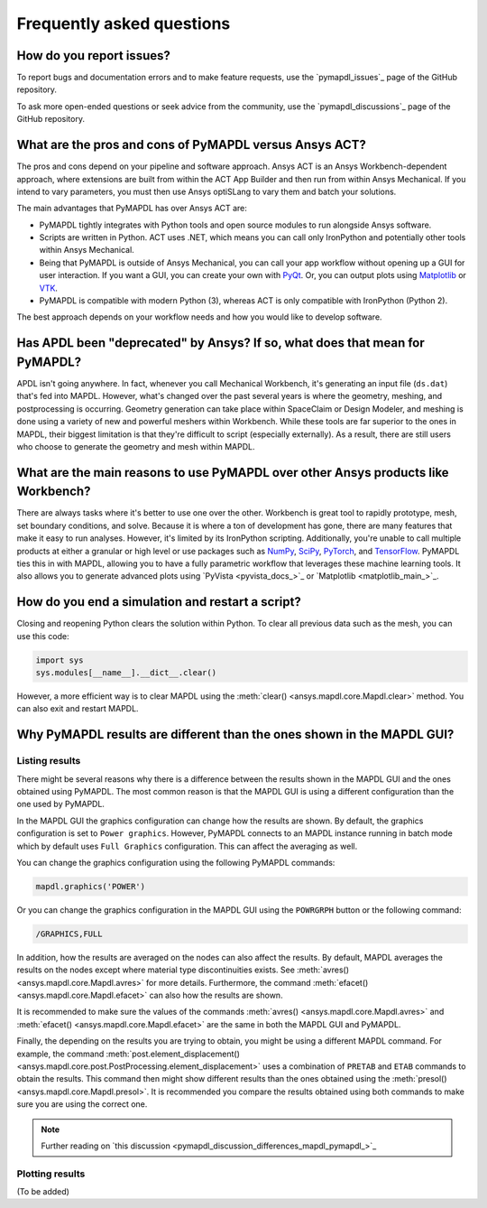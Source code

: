 .. _faq:

**************************
Frequently asked questions
**************************

How do you report issues?
=========================

To report bugs and documentation errors and to make feature requests, use the `pymapdl_issues`_ page of 
the GitHub repository.

To ask more open-ended questions or seek advice from the community, use the `pymapdl_discussions`_ page
of the GitHub repository.


What are the pros and cons of PyMAPDL versus Ansys ACT?
=======================================================

The pros and cons depend on your pipeline and software approach.
Ansys ACT is an Ansys Workbench-dependent approach, where extensions are
built from within the ACT App Builder and then run from within Ansys Mechanical.
If you intend to vary parameters, you must then use Ansys optiSLang to
vary them and batch your solutions.

The main advantages that PyMAPDL has over Ansys ACT are:

* PyMAPDL tightly integrates with Python tools and open source modules
  to run alongside Ansys software.
* Scripts are written in Python. ACT uses .NET, which means you can call
  only IronPython and potentially other tools within Ansys Mechanical.
* Being that PyMAPDL is outside of Ansys Mechanical, you can call your
  app workflow without opening up a GUI for user interaction.
  If you want a GUI, you can create your own with `PyQt <https://pythonpyqt.com/>`_.
  Or, you can output plots using `Matplotlib <https://matplotlib.org/>`_
  or `VTK <https://vtk.org/>`_.
* PyMAPDL is compatible with modern Python (3), whereas ACT is only
  compatible with IronPython (Python 2).

The best approach depends on your workflow needs and how you would
like to develop software.


Has APDL been "deprecated" by Ansys? If so, what does that mean for PyMAPDL?
============================================================================

APDL isn't going anywhere. In fact, whenever you call Mechanical Workbench, it's generating an input file
(``ds.dat``) that's fed into MAPDL. However, what's changed over the past several years is where the geometry,
meshing, and postprocessing is occurring. Geometry generation can take place within SpaceClaim or Design Modeler,
and meshing is done using a variety of new and powerful meshers within Workbench. While these tools are
far superior to the ones in MAPDL, their biggest limitation is that they're difficult to script
(especially externally). As a result, there are still users who choose to generate the geometry and mesh within MAPDL.


What are the main reasons to use PyMAPDL over other Ansys products like Workbench?
==================================================================================
There are always tasks where it's better to use one over the
other. Workbench is great tool to rapidly prototype, mesh, set
boundary conditions, and solve. Because it is where a ton of development has
gone, there are many features that make it easy to run
analyses. However, it's limited by its IronPython scripting. Additionally, you're
unable to call multiple products at either a granular or high level or
use packages such as `NumPy <https://numpy.org/>`_, `SciPy <https://scipy.org/>`_,
`PyTorch <https://pytorch.org/>`_, and `TensorFlow <https://www.tensorflow.org/>`_.
PyMAPDL ties this in with MAPDL, allowing you to have a fully parametric workflow
that leverages these machine learning tools. It also allows you to generate 
advanced plots using `PyVista <pyvista_docs_>`_ or `Matplotlib <matplotlib_main_>`_.



How do you end a simulation and restart a script?
=================================================

Closing and reopening Python clears the solution within Python. To clear all previous
data such as the mesh, you can use this code:

.. code:: python

    import sys
    sys.modules[__name__].__dict__.clear()


However, a more efficient way is to clear MAPDL using the 
:meth:`clear() <ansys.mapdl.core.Mapdl.clear>`
method. You can also exit and restart MAPDL.


Why PyMAPDL results are different than the ones shown in the MAPDL GUI?
=======================================================================

Listing results
---------------

There might be several reasons why there is a difference between the results
shown in the MAPDL GUI and the ones obtained using PyMAPDL. The most common
reason is that the MAPDL GUI is using a different configuration than the one
used by PyMAPDL.

In the MAPDL GUI the graphics configuration can change how the results are shown.
By default, the graphics configuration is set to ``Power graphics``.
However, PyMAPDL connects to an MAPDL instance running in batch mode which by default
uses ``Full Graphics`` configuration. This can affect the averaging as well.

You can change the graphics configuration using the following PyMAPDL commands:

.. code:: python

    mapdl.graphics('POWER')

Or you can change the graphics configuration in the MAPDL GUI using the 
``POWRGRPH`` button or the following command:

.. code:: text

    /GRAPHICS,FULL

In addition, how the results are averaged on the nodes can also affect the
results. By default, MAPDL averages the results on the nodes except where
material type discontinuities exists. 
See :meth:`avres() <ansys.mapdl.core.Mapdl.avres>` for more details.
Furthermore, the command :meth:`efacet() <ansys.mapdl.core.Mapdl.efacet>`
can also how the results are shown.

It is recommended to make sure the values of the commands
:meth:`avres() <ansys.mapdl.core.Mapdl.avres>` and 
:meth:`efacet() <ansys.mapdl.core.Mapdl.efacet>` are the same in both
the MAPDL GUI and PyMAPDL.

Finally, the depending on the results you are trying to obtain, you
might be using a different MAPDL command. For example, the command
:meth:`post.element_displacement() <ansys.mapdl.core.post.PostProcessing.element_displacement>`
uses a combination of ``PRETAB`` and ``ETAB`` commands to obtain the results.
This command then might show different results than the ones obtained
using the :meth:`presol() <ansys.mapdl.core.Mapdl.presol>`.
It is recommended you compare the results obtained using both commands
to make sure you are using the correct one.

.. note:: Further reading on `this discussion <pymapdl_discussion_differences_mapdl_pymapdl_>`_

Plotting results
----------------

(To be added)